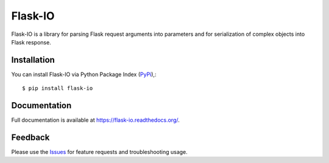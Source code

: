 =================================
Flask-IO
=================================
Flask-IO is a library for parsing Flask request arguments into parameters and for serialization of complex objects into Flask response.

Installation
===============
You can install Flask-IO via Python Package Index (PyPi_),::

    $ pip install flask-io

Documentation
===============
Full documentation is available at https://flask-io.readthedocs.org/.

Feedback
===============
Please use the Issues_ for feature requests and troubleshooting usage.

.. |Version| image:: https://badge.fury.io/py/flask-io.svg?
   :target: http://badge.fury.io/py/flask-io

.. _example: https://github.com/viniciuschiele/flask-io/tree/master/example

.. _PyPi: https://pypi.python.org/pypi/flask-io

.. _Issues: https://github.com/viniciuschiele/flask-io/issues
